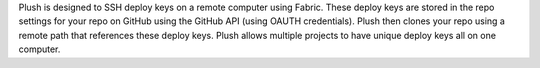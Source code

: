 Plush is designed to SSH deploy keys on a remote computer using Fabric. These deploy keys are stored in the repo settings for your repo on GitHub using the GitHub API (using OAUTH credentials). Plush then clones your repo using a remote path that references these deploy keys. Plush allows multiple projects to have unique deploy keys all on one computer.


